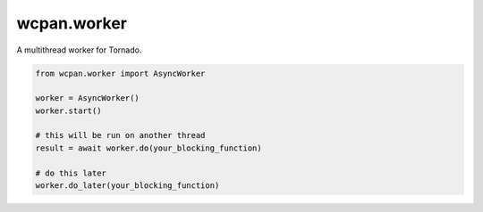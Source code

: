wcpan.worker
============

A multithread worker for Tornado.

.. code:: python

    from wcpan.worker import AsyncWorker

    worker = AsyncWorker()
    worker.start()

    # this will be run on another thread
    result = await worker.do(your_blocking_function)

    # do this later
    worker.do_later(your_blocking_function)
